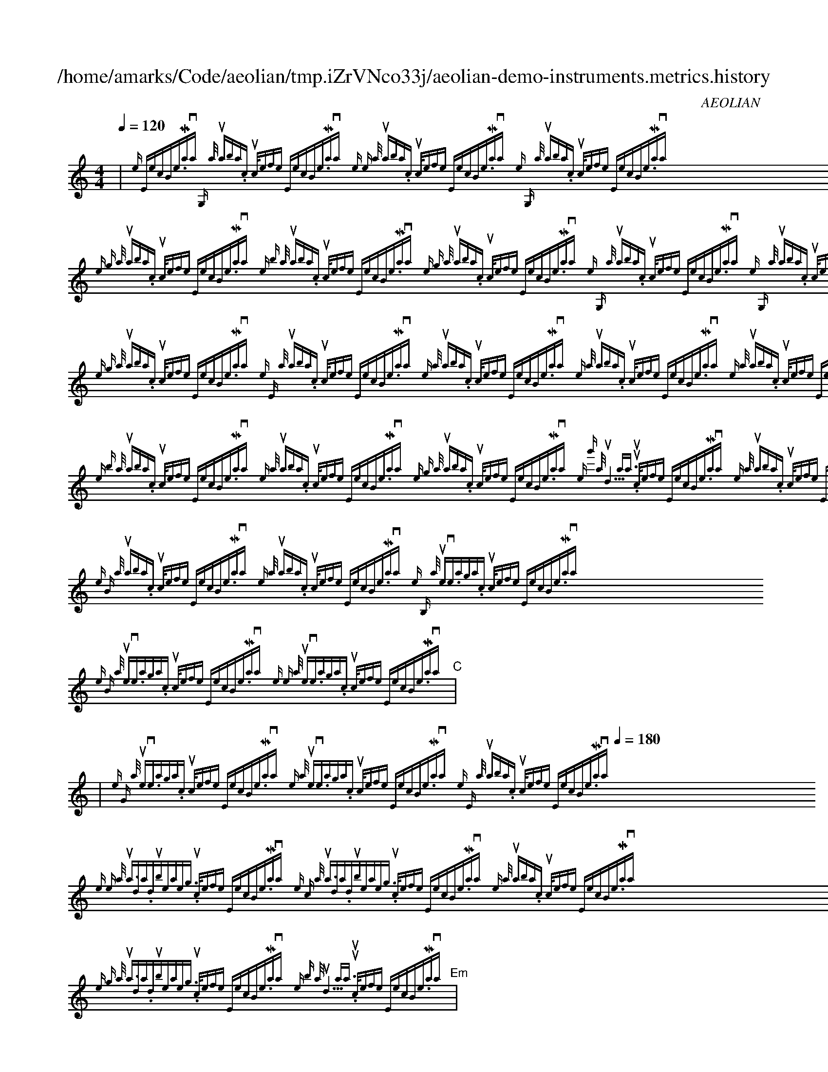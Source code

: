 
X:1
T:/home/amarks/Code/aeolian/tmp.iZrVNco33j/aeolian-demo-instruments.metrics.history
C:AEOLIAN
M:4/4
L:1/8
Q:1/4=120
K:C
%%MIDI chordvol 50
%%MIDI channel 1
%%MIDI drum dd2d2ddd2d2d 59 51 51 59 59 51 51 59 100 50 50 100 100 50 50 100
%%MIDI drumon
%%MIDI gchord c
| "C"{:note "\nw: ExecBowerMojo.java\n [I: MIDI program 26] G,", :author "<nalbion@yahoo.com>", :source-file "ExecBowerMojo.java"}{:note "e", :author "<nalbion@yahoo.com>", :source-file "ExecBowerMojo.java"}{:note "G,", :author "<nalbion@yahoo.com>", :source-file "ExecBowerMojo.java"}{:note "g", :author "<nalbion@yahoo.com>", :source-file "ExecBowerMojo.java"}{:note "b", :author "<nalbion@yahoo.com>", :source-file "ExecBowerMojo.java"}{:note "g", :author "<nalbion@yahoo.com>", :source-file "ExecBowerMojo.java"}{:note "G,", :author "<nalbion@yahoo.com>", :source-file "ExecBowerMojo.java"}{:note "G,", :author "<nalbion@yahoo.com>", :source-file "ExecBowerMojo.java"} |
| "C"{:note "g", :author "<nalbion@yahoo.com>", :source-file "ExecBowerMojo.java"}{:note "c", :author "<nalbion@yahoo.com>", :source-file "ExecBowerMojo.java"}{:note "b", :author "<nalbion@yahoo.com>", :source-file "ExecBowerMojo.java"}{:note "g", :author "<nalbion@yahoo.com>", :source-file "ExecBowerMojo.java"}{:note "E", :author "<nalbion@yahoo.com>", :source-file "ExecBowerMojo.java"}{:note "z", :author "<nalbion@yahoo.com>", :source-file "ExecBowerMojo.java"}{:note "z", :author "<nalbion@yahoo.com>", :source-file "ExecBowerMojo.java"}{:note "z", :author "<nalbion@yahoo.com>", :source-file "ExecBowerMojo.java"} |
| "C"{:note "B,", :author "<nalbion@yahoo.com>", :source-file "ExecBowerMojo.java"}{:note "g", :author "<nalbion@yahoo.com>", :source-file "ExecBowerMojo.java"}{:note "[I: MIDI program 21] b", :author "<skypencil@gmail.com>", :source-file "ExecBowerMojo.java"}{:note "[I: MIDI program 26] b", :author "<nalbion@yahoo.com>", :source-file "ExecBowerMojo.java"}{:note "z", :author "<nalbion@yahoo.com>", :source-file "ExecBowerMojo.java"}{:note "g", :author "<nalbion@yahoo.com>", :source-file "ExecBowerMojo.java"}{:note "[I: MIDI program 4] g'", :author "<d10xa@mail.ru>", :source-file "ExecBowerMojo.java"}{:note "[I: MIDI program 26] z", :author "<nalbion@yahoo.com>", :source-file "ExecBowerMojo.java"} |
| "C"{:note "B,", :author "<nalbion@yahoo.com>", :source-file "ExecBowerMojo.java"}{:note "b", :author "<nalbion@yahoo.com>", :source-file "ExecBowerMojo.java"}{:note "c", :author "<nalbion@yahoo.com>", :source-file "ExecBowerMojo.java"}{:note "B", :author "<nalbion@yahoo.com>", :source-file "ExecBowerMojo.java"}{:note "z", :author "<nalbion@yahoo.com>", :source-file "ExecBowerMojo.java"}{:note "[I: MIDI program 42] B,", :author "<steve.skrla@gmail.com>", :source-file "ExecBowerMojo.java"}{:note "B", :author "<steve.skrla@gmail.com>", :source-file "ExecBowerMojo.java"}{:note "e", :author "<steve.skrla@gmail.com>", :source-file "ExecBowerMojo.java"} |
| "Em"{:note "G", :author "<steve.skrla@gmail.com>", :source-file "ExecBowerMojo.java"}{:note "z", :author "<steve.skrla@gmail.com>", :source-file "ExecBowerMojo.java"}{:note "[Q:1/4=180] [I: MIDI program 26] E", :author "<nalbion@yahoo.com>", :source-file "ExecBowerMojo.java"}{:note "[I: MIDI program 58] e", :author "<adam.dubiel@allegro.pl>", :source-file "ExecBowerMojo.java"}{:note "c", :author "<adam.dubiel@allegro.pl>", :source-file "ExecBowerMojo.java"}{:note "[I: MIDI program 26] z", :author "<nalbion@yahoo.com>", :source-file "ExecBowerMojo.java"}{:note "[I: MIDI program 58] g", :author "<adam.dubiel@allegro.pl>", :source-file "ExecBowerMojo.java"}{:note "[I: MIDI program 4] b", :author "<d10xa@mail.ru>", :source-file "ExecBowerMojo.java"} |
| "Em"{:note "[I: MIDI program 26] G", :author "<nalbion@yahoo.com>", :source-file "ExecBowerMojo.java"}{:note "[I: MIDI program 58] c", :author "<adam.dubiel@allegro.pl>", :source-file "ExecBowerMojo.java"}{:note "[I: MIDI program 26] E,", :author "<nalbion@yahoo.com>", :source-file "ExecBowerMojo.java"}{:note "z", :author "<nalbion@yahoo.com>", :source-file "ExecBowerMojo.java"}{:note "[I: MIDI program 42] B", :author "<steve.skrla@gmail.com>", :source-file "ExecBowerMojo.java"}{:note "b", :author "<steve.skrla@gmail.com>", :source-file "ExecBowerMojo.java"}{:note "E,", :author "<steve.skrla@gmail.com>", :source-file "ExecBowerMojo.java"}{:note "z", :author "<steve.skrla@gmail.com>", :source-file "ExecBowerMojo.java"} |
| "Em"{:note "[I: MIDI program 58] e", :author "<adam.dubiel@allegro.pl>", :source-file "ExecBowerMojo.java"}{:note "[I: MIDI program 26] E,", :author "<nalbion@yahoo.com>", :source-file "ExecBowerMojo.java"}{:note "E,", :author "<nalbion@yahoo.com>", :source-file "ExecBowerMojo.java"}{:note "E,", :author "<nalbion@yahoo.com>", :source-file "ExecBowerMojo.java"} |
